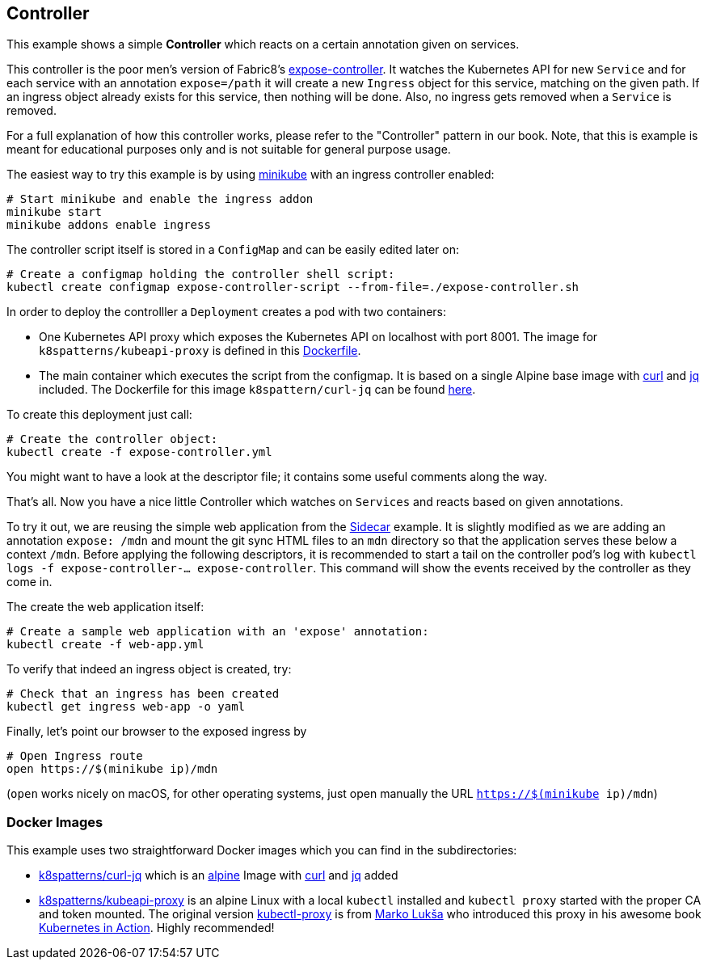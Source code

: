 == Controller

This example shows a simple *Controller* which reacts on a certain annotation given on services.

This controller is the poor men's version of Fabric8's https://github.com/fabric8io/exposecontroller[expose-controller].
It watches the Kubernetes API for new `Service` and for each service with an annotation `expose=/path` it will create a new `Ingress` object for this service, matching on the given path.
If an ingress object already exists for this service, then nothing will be done.
Also, no ingress gets removed when a `Service` is removed.

For a full explanation of how this controller works, please refer to the "Controller" pattern in our book.
Note, that this is example is meant for educational purposes only and is not suitable for general purpose usage.

The easiest way to try this example is by using https://github.com/kubernetes/minikube[minikube] with an ingress controller enabled:

```
# Start minikube and enable the ingress addon
minikube start
minikube addons enable ingress
```

The controller script itself is stored in a `ConfigMap` and can be easily edited later on:

```
# Create a configmap holding the controller shell script:
kubectl create configmap expose-controller-script --from-file=./expose-controller.sh
```

In order to deploy the controlller a `Deployment` creates a pod with two containers:

* One Kubernetes API proxy which exposes the Kubernetes API on localhost with port 8001. The image for `k8spatterns/kubeapi-proxy` is defined in this link:kubeapi-proxy/Dockerfile[Dockerfile].
* The main container which executes the script from the configmap. It is based on a single Alpine base image with https://curl.haxx.se/[curl] and https://stedolan.github.io/jq/[jq] included. The Dockerfile for this image `k8spattern/curl-jq` can be found link:curl-jq/Dockerfile[here].

To create this deployment just call:

```
# Create the controller object:
kubectl create -f expose-controller.yml
```

You might want to have a look at the descriptor file; it contains some useful comments along the way.

That's all.
Now you have a nice little Controller which watches on `Services` and reacts based on given annotations.

To try it out, we are reusing the simple web application from the link:../../structural/Sidecar[Sidecar] example.
It is slightly modified as we are adding an annotation `expose: /mdn` and mount the git sync HTML files to an `mdn` directory so that the application serves these below a context `/mdn`.
Before applying the following descriptors, it is recommended to start a tail on the controller pod's log with `kubectl logs -f expose-controller-... expose-controller`.
This command will show the events received by the controller as they come in.

The create the web application itself:

```
# Create a sample web application with an 'expose' annotation:
kubectl create -f web-app.yml
```

To verify that indeed an ingress object is created, try:

```
# Check that an ingress has been created
kubectl get ingress web-app -o yaml
```

Finally, let's point our browser to the exposed ingress by


```
# Open Ingress route
open https://$(minikube ip)/mdn
```

(`open` works nicely on macOS, for other operating systems, just open manually the URL `https://$(minikube ip)/mdn`)



=== Docker Images

This example uses two straightforward Docker images which you can find in the subdirectories:

* link:curl-jq[k8spatterns/curl-jq] which is an https://hub.docker.com/_/alpine/[alpine] Image with https://curl.haxx.se/[curl] and https://stedolan.github.io/jq/[jq] added
* link:kubeapi-proxy[k8spatterns/kubeapi-proxy] is an alpine Linux with a local `kubectl` installed and `kubectl proxy` started with the proper CA and token mounted. The original version https://github.com/luksa/kubernetes-in-action/tree/master/Chapter08/kubectl-proxy[kubectl-proxy] is from https://github.com/luksa[Marko Lukša] who introduced this proxy in his awesome book https://www.manning.com/books/kubernetes-in-action[Kubernetes in Action]. Highly recommended!
